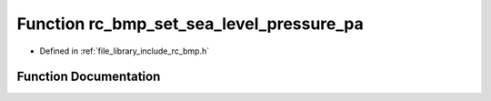 .. _exhale_function_group___barometer___b_m_p_1ga7bee8a599c37e1069f9a2c43dd87d078:

Function rc_bmp_set_sea_level_pressure_pa
=========================================

- Defined in :ref:`file_library_include_rc_bmp.h`


Function Documentation
----------------------


.. doxygenfunction:: rc_bmp_set_sea_level_pressure_pa(double)
   :project: librobotcontrol